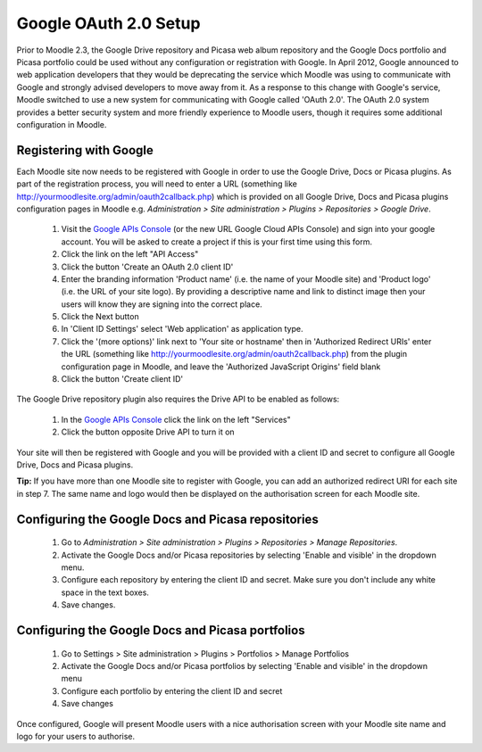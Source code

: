 .. _google_oauth_2.0_setup:

Google OAuth 2.0 Setup
=======================
Prior to Moodle 2.3, the Google Drive repository and Picasa web album repository and the Google Docs portfolio and Picasa portfolio could be used without any configuration or registration with Google. In April 2012, Google announced to web application developers that they would be deprecating the service which Moodle was using to communicate with Google and strongly advised developers to move away from it. As a response to this change with Google's service, Moodle switched to use a new system for communicating with Google called 'OAuth 2.0'. The OAuth 2.0 system provides a better security system and more friendly experience to Moodle users, though it requires some additional configuration in Moodle. 

Registering with Google
-------------------------
Each Moodle site now needs to be registered with Google in order to use the Google Drive, Docs or Picasa plugins. As part of the registration process, you will need to enter a URL (something like http://yourmoodlesite.org/admin/oauth2callback.php) which is provided on all Google Drive, Docs and Picasa plugins configuration pages in Moodle e.g. *Administration > Site administration > Plugins > Repositories > Google Drive*.

  1. Visit the `Google APIs Console <https://code.google.com/apis/console#access>`_ (or the new URL Google Cloud APIs Console) and sign into your google account. You will be asked to create a project if this is your first time using this form.
  2. Click the link on the left "API Access"
  3. Click the button 'Create an OAuth 2.0 client ID'
  4. Enter the branding information 'Product name' (i.e. the name of your Moodle site) and 'Product logo' (i.e. the URL of your site logo). By providing a descriptive name and link to distinct image then your users will know they are signing into the correct place.
  5. Click the Next button
  6. In 'Client ID Settings' select 'Web application' as application type.
  7. Click the '(more options)' link next to 'Your site or hostname' then in 'Authorized Redirect URIs' enter the URL (something like http://yourmoodlesite.org/admin/oauth2callback.php) from the plugin configuration page in Moodle, and leave the 'Authorized JavaScript Origins' field blank
  8. Click the button 'Create client ID' 

The Google Drive repository plugin also requires the Drive API to be enabled as follows:

  1. In the `Google APIs Console <https://code.google.com/apis/console#access>`_ click the link on the left "Services"
  2. Click the button opposite Drive API to turn it on 

Your site will then be registered with Google and you will be provided with a client ID and secret to configure all Google Drive, Docs and Picasa plugins.

**Tip:** If you have more than one Moodle site to register with Google, you can add an authorized redirect URI for each site in step 7. The same name and logo would then be displayed on the authorisation screen for each Moodle site. 

Configuring the Google Docs and Picasa repositories
-----------------------------------------------------
  1. Go to *Administration > Site administration > Plugins > Repositories > Manage Repositories*.
  2. Activate the Google Docs and/or Picasa repositories by selecting 'Enable and visible' in the dropdown menu.
  3. Configure each repository by entering the client ID and secret. Make sure you don't include any white space in the text boxes.
  4. Save changes. 
  
Configuring the Google Docs and Picasa portfolios
---------------------------------------------------
  1. Go to Settings > Site administration > Plugins > Portfolios > Manage Portfolios
  2. Activate the Google Docs and/or Picasa portfolios by selecting 'Enable and visible' in the dropdown menu
  3. Configure each portfolio by entering the client ID and secret
  4. Save changes 

Once configured, Google will present Moodle users with a nice authorisation screen with your Moodle site name and logo for your users to authorise.

